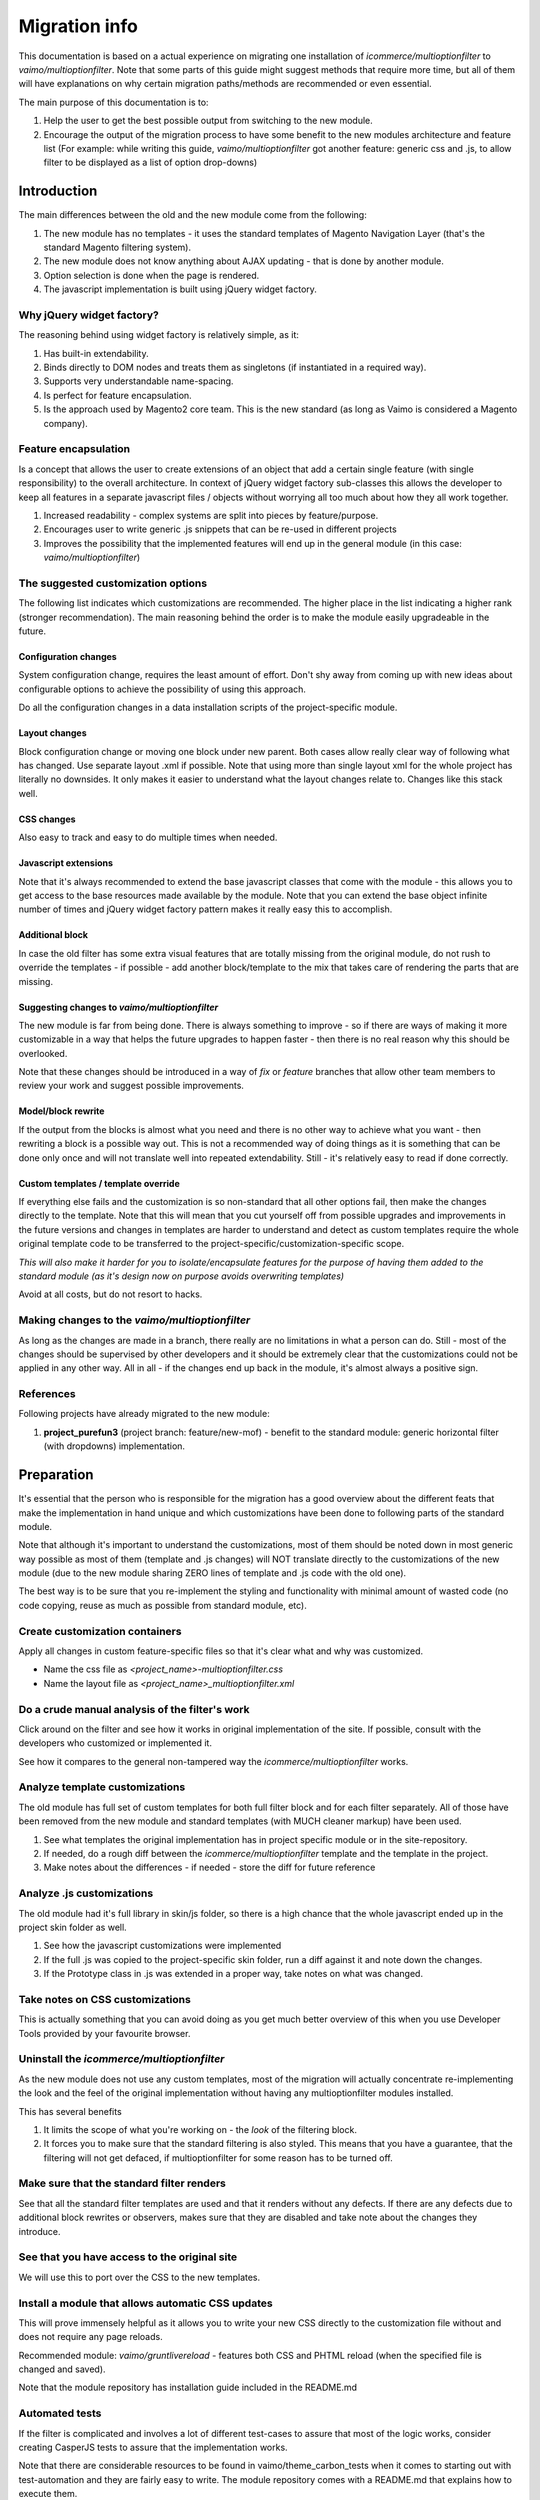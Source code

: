 Migration info
==============

This documentation is based on a actual experience on migrating one installation of `icommerce/multioptionfilter` to
`vaimo/multioptionfilter`. Note that some parts of this guide might suggest methods that require more time, but all
of them will have explanations on why certain migration paths/methods are recommended or even essential.

The main purpose of this documentation is to:

1. Help the user to get the best possible output from switching to the new module.
2. Encourage the output of the migration process to have some benefit to the new modules architecture and feature list (For example: while writing this guide, `vaimo/multioptionfilter` got another feature: generic css and .js, to allow filter to be displayed as a list of option drop-downs)

Introduction
------------

The main differences between the old and the new module come from the following:

1. The new module has no templates - it uses the standard templates of Magento Navigation Layer (that's the standard Magento filtering system).
2. The new module does not know anything about AJAX updating - that is done by another module.
3. Option selection is done when the page is rendered.
4. The javascript implementation is built using jQuery widget factory.

Why jQuery widget factory?
~~~~~~~~~~~~~~~~~~~~~~~~~~

The reasoning behind using widget factory is relatively simple, as it:

1. Has built-in extendability.
2. Binds directly to DOM nodes and treats them as singletons (if instantiated in a required way).
3. Supports very understandable name-spacing.
4. Is perfect for feature encapsulation.
5. Is the approach used by Magento2 core team. This is the new standard (as long as Vaimo is considered a Magento company).

Feature encapsulation
~~~~~~~~~~~~~~~~~~~~~

Is a concept that allows the user to create extensions of an object that add a certain single feature (with single
responsibility) to the overall architecture. In context of jQuery widget factory sub-classes this allows the developer to keep
all features in a separate javascript files / objects without worrying all too much about how they all work together.

1. Increased readability - complex systems are split into pieces by feature/purpose.
2. Encourages user to write generic .js snippets that can be re-used in different projects
3. Improves the possibility that the implemented features will end up in the general module (in this case: `vaimo/multioptionfilter`)

The suggested customization options
~~~~~~~~~~~~~~~~~~~~~~~~~~~~~~~~~~~

The following list indicates which customizations are recommended. The higher place in the list indicating a higher rank (stronger
recommendation). The main reasoning behind the order is to make the module easily upgradeable in the future.

Configuration changes
*********************

System configuration change, requires the least amount of effort. Don't shy away from coming up with new ideas about
configurable options to achieve the possibility of using this approach.

Do all the configuration changes in a data installation scripts of the project-specific module.

Layout changes
**************

Block configuration change or moving one block under new parent. Both cases allow really clear way of following what has
changed. Use separate layout .xml if possible. Note that using more than single layout xml for the whole project has literally
no downsides. It only makes it easier to understand what the layout changes relate to. Changes like this stack well.

CSS changes
***********

Also easy to track and easy to do multiple times when needed.

Javascript extensions
*********************

Note that it's always recommended to extend the base javascript classes that come with the module - this allows you to get
access to the base resources made available by the module. Note that you can extend the base object infinite number of times and
jQuery widget factory pattern makes it really easy this to accomplish.

Additional block
****************

In case the old filter has some extra visual features that are totally missing from the original module, do not rush to override
the templates - if possible - add another block/template to the mix that takes care of rendering the parts that are missing.

Suggesting changes to `vaimo/multioptionfilter`
***********************************************

The new module is far from being done. There is always something to improve - so if there are ways of making it more customizable
in a way that helps the future upgrades to happen faster - then there is no real reason why this should be overlooked.

Note that these changes should be introduced in a way of `fix` or `feature` branches that allow other team members to review your
work and suggest possible improvements.

Model/block rewrite
*******************

If the output from the blocks is almost what you need and there is no other way to achieve what you want - then rewriting a block
is a possible way out. This is not a recommended way of doing things as it is something that can be done only once and will not
translate well into repeated extendability. Still - it's relatively easy to read if done correctly.

Custom templates / template override
************************************

If everything else fails and the customization is so non-standard that all other options fail, then make the changes directly to
the template. Note that this will mean that you cut yourself off from possible upgrades and improvements in the future versions
and changes in templates are harder to understand and detect as custom templates require the whole original template code to be
transferred to the project-specific/customization-specific scope.

*This will also make it harder for you to isolate/encapsulate features for the purpose of having them added to the standard module (as it's design now on purpose avoids overwriting templates)*

Avoid at all costs, but do not resort to hacks.

Making changes to the `vaimo/multioptionfilter`
~~~~~~~~~~~~~~~~~~~~~~~~~~~~~~~~~~~~~~~~~~~~~~~

As long as the changes are made in a branch, there really are no limitations in what a person can do. Still - most of the changes
should be supervised by other developers and it should be extremely clear that the customizations could not be applied in any
other way. All in all - if the changes end up back in the module, it's almost always a positive sign.

References
~~~~~~~~~~

Following projects have already migrated to the new module:

1. **project_purefun3** (project branch: feature/new-mof) - benefit to the standard module: generic horizontal filter (with dropdowns) implementation.

Preparation
-----------

It's essential that the person who is responsible for the migration has a good overview about the different feats that make the
implementation in hand unique and which customizations have been done to following parts of the standard module.

Note that although it's important to understand the customizations, most of them should be noted down in most generic way possible
as most of them (template and .js changes) will NOT translate directly to the customizations of the new module (due to the new
module sharing ZERO lines of template and .js code with the old one).

The best way is to be sure that you re-implement the styling and functionality with minimal amount of wasted code (no code copying, reuse as much as possible from standard module, etc).

Create customization containers
~~~~~~~~~~~~~~~~~~~~~~~~~~~~~~~

Apply all changes in custom feature-specific files so that it's clear what and why was customized.

* Name the css file as `<project_name>-multioptionfilter.css`
* Name the layout file as `<project_name>_multioptionfilter.xml`

Do a crude manual analysis of the filter's work
~~~~~~~~~~~~~~~~~~~~~~~~~~~~~~~~~~~~~~~~~~~~~~~

Click around on the filter and see how it works in original implementation of the site. If possible, consult with the
developers who customized or implemented it.

See how it compares to the general non-tampered way the `icommerce/multioptionfilter` works.

Analyze template customizations
~~~~~~~~~~~~~~~~~~~~~~~~~~~~~~~

The old module has full set of custom templates for both full filter block and for each filter separately. All of those have been
removed from the new module and standard templates (with MUCH cleaner markup) have been used.

1. See what templates the original implementation has in project specific module or in the site-repository.
2. If needed, do a rough diff between the `icommerce/multioptionfilter` template and the template in the project.
3. Make notes about the differences - if needed - store the diff for future reference

Analyze .js customizations
~~~~~~~~~~~~~~~~~~~~~~~~~~

The old module had it's full library in skin/js folder, so there is a high chance that the whole javascript ended up in the
project skin folder as well.

1. See how the javascript customizations were implemented
2. If the full .js was copied to the project-specific skin folder, run a diff against it and note down the changes.
3. If the Prototype class in .js was extended in a proper way, take notes on what was changed.

Take notes on CSS customizations
~~~~~~~~~~~~~~~~~~~~~~~~~~~~~~~~

This is actually something that you can avoid doing as you get much better overview of this when you use Developer Tools
provided by your favourite browser.

Uninstall the `icommerce/multioptionfilter`
~~~~~~~~~~~~~~~~~~~~~~~~~~~~~~~~~~~~~~~~~~~

As the new module does not use any custom templates, most of the migration will actually concentrate re-implementing the
look and the feel of the original implementation without having any multioptionfilter modules installed.

This has several benefits

1. It limits the scope of what you're working on - the `look` of the filtering block.
2. It forces you to make sure that the standard filtering is also styled. This means that you have a guarantee, that the filtering will not get defaced, if multioptionfilter for some reason has to be turned off.

Make sure that the standard filter renders
~~~~~~~~~~~~~~~~~~~~~~~~~~~~~~~~~~~~~~~~~~

See that all the standard filter templates are used and that it renders without any defects. If there are any defects due to additional block
rewrites or observers, makes sure that they are disabled and take note about the changes they introduce.

See that you have access to the original site
~~~~~~~~~~~~~~~~~~~~~~~~~~~~~~~~~~~~~~~~~~~~~

We will use this to port over the CSS to the new templates.

Install a module that allows automatic CSS updates
~~~~~~~~~~~~~~~~~~~~~~~~~~~~~~~~~~~~~~~~~~~~~~~~~~

This will prove immensely helpful as it allows you to write your new CSS directly to the customization file without and does not
require any page reloads.

Recommended module: `vaimo/gruntlivereload` - features both CSS and PHTML reload (when the specified file is changed and saved).

Note that the module repository has installation guide included in the README.md

Automated tests
~~~~~~~~~~~~~~~

If the filter is complicated and involves a lot of different test-cases to assure that most of the logic works, consider
creating CasperJS tests to assure that the implementation works.

Note that there are considerable resources to be found in vaimo/theme_carbon_tests when it comes to starting out with
test-automation and they are fairly easy to write. The module repository comes with a README.md that explains how to execute
them.

Migration
---------

The migration guide has been composed so that we move closer to the actual implementation in a really small increments where
the fact that the filter still works holds the highest importance.

Note that you might find it easier by not really going in-depth with analysing the original implementation as the modules
differ mainly on the areas where most of the customization takes place.

Don't forget to involve other developers with similar experience in the migration process as the migration guide itself
might still be missing some essential steps.

Create a project branch
~~~~~~~~~~~~~~~~~~~~~~~

If you're migrating the multioptionfilter on an aja project, start by creating a new branch for the migration process that
would hold all the branch references for the modules that were changed/involved. This makes it easier for other developers
who have to go through the same process to refer to an already-completed solution.

Suggested branch name: `feature/new-mof`

Note that you can refer to module branches in aja project when using `dev-<branch_name>` as version.

Install a module that allows automatic CSS updates
~~~~~~~~~~~~~~~~~~~~~~~~~~~~~~~~~~~~~~~~~~~~~~~~~~

Due to our projects having css in one large files, this might not be all that easy to do - so consider using Web Browser's
Developer Tools for analysing the CSS changes.

1. (Optional) If the original implementation uses horizontal filter toolbar (with drop-downs), then install/add `vaimo/multioptionfilter` right now and enable horizontal filter feature in the module. Otherwise continue without any multioptionfilter module installed.
2. Apply layout.xml changes that move the filter to the correct core/text_list type of block - prefer these blocks if possible as they render the content automatically.
3. Port over the CSS changes so that the filter block (not the options) looks similar to the original.
4. Port over the CSS changes that relate to filter options appearance.
5. Test that the filter works.
6. Re-do the .phtml customizations in the original module with CSS if possible.
7. (Optional) Style the state block. Note that in most `multioptionfilter` implementations, this is hidden.

Functional changes
~~~~~~~~~~~~~~~~~~

Avoid implementing anything related to AJAX functionality. This has been removed from the new module and is now handled by another module. Do not worry yourself about this at this point.

1. Add the module `vaimo/multioptionfilter` if you have not done this yet (see pt. 1 on the last step).
2. Create a branch named migration/<project name> - this allows you to suggest changes to the behaviour of the module if something about the customizations do not translate to new approach at all.
3. Check that the base functionality (multiple options in single filter block) works.
4. Create a custom .js file for any functional customizations needed. Name it `<project_name>-multioptionfilter.js`. Note that if there are multiple features that you have to implement - encapsulate them in different extensions - this will make it easier to port them over to the standard module later.
5. Re-implement most of the features that the original module had using the notes you got from both manual inspection and from notes/observations from the .js customizations.

Module configuration changes
~~~~~~~~~~~~~~~~~~~~~~~~~~~~

Most of the module's logic will remain intact so as far as configuration is concerned, there aren't all that many things
to worry about. Note that some configuration options no longer have any effect (some features have been disabled on purpose):

1. Filtering with AJAX updates. This is now implemented in another module.
2. Integration with Icommerce_UrlRewrites. The solution involved a very risky way of replacing option ids with option labels and will be reimplemented in the future.
3. Sticky filter. The logic of using a cookie for doing this has been removed as it is known to corrupt FPC records.
4. Incremental loading. This will be implemented in another module.

Note that if the migration is done correctly, all these features will become available to the user without any extra modifications.

Advanced changes (AJAX, FPC, etc)
~~~~~~~~~~~~~~~~~~~~~~~~~~~~~~~~~

1. Install `vaimo/ajaxproductlist`
2. Make sure that the filtering works as expected
3. Customize the loader/spinner. Do not rewrite the template if possible. If the spinner/loader used by the original implementation differs from the one ajaxproductlist, consider adding a new customization option to modules related to ajaxproductlist.
4. In case FPC is used, make sure that it works. In case it does not, increase the parameter depth (standard configuration option in Magento for Page Cache) to match your needs for the caching. This can be found from: System > Configuration > Advanced:System > Full Page Cache Settings

Please do note that if you have to change the AJAX behaviour, DO NOT intermingle multioptionfilter's behaviour with AJAX
update as they have been built to be independent from each other for the sole purpose of keeping multioptionfilter module
and functionality as one-sided (single responsibility) as possible. Find alternative ways for implementing the feature that
would allow responsibility separation.

Polishing the end result
~~~~~~~~~~~~~~~~~~~~~~~~

1. Clean up the code/css/templates and be sure that your changes are as small and as localized as possible.
2. If you feel that there is nothing that one can take to the standard module, then now is the time to customize the templates.
3. Do a clearer functionality separation and make sure that most of your functions and extensions serve a single purpose and are easily understandable.
4. See if there is a feasible way of moving implemented features to `vaimo/multioptionfilter` as extra configurable features (which would make next migration/implementation much easier).
5. Ask other team members or somebody from the original team to review the new filter.

Post-Migration Assessment
-------------------------

After everything seems to be in place (the filter looks as it was on the original implementation). Take notes on which
features are related to customizations and which are features that have been implemented due to the new module lacking them.

1. Separate project specific customizations from the feature (most of the non-critical styling, etc).
2. Port over the feature to the standard module (to the project-specific branch though) and create a very clear-cut way of enabling/disabling/reusing the feature in other projects. Example for this: horizontal filter (filter with drop-sdowns).
3. Ask other team members (and someone from the Product Department team) to assess the ported generic features.

Congratulations. You are now running the new cleaned-up version of multioptionfilter.

Full Example (purefun)
----------------------

Here's a small overview of the migration process of migrating purefun and the end-result of this process.

1. New project at the time of migration was project_purefun3
2. Old project was kept at project_purefun

Analysis
~~~~~~~~

We take this step-by-step going from simple observation to doing the actual diff for the .phtml changes

Observations
************

1. The project has horizontal drop-downs for filter that are presented on top of product list.
2. It has several .phtml overrides (filter_mof, state_mof,view_mof_view_mof_container)
3. Javascript in vuxen-scripts.js and in ic_multioptionfilter.js

Comparing with module files
***************************

Now it's time to analyse the customizations

1. The templates are VERY different - so it can be assumed that they are from older mof version. It's very hard to pin-point the exact version at this point so we decide to base our migration on the visual representation.
2. Javascript changes is vuxen-scripts.js are mostly related to drop-down functionality
3. There are slight changes in ic_multioptionfilter.js which seems to indicate (considering the changes) that even that library is from older version. Most of the changes deal with error handling and not with any significant functionality changes.

Preparation
~~~~~~~~~~~

Now it's time to migrate us to the new module.

Removing old module
*******************

1. We remove `icommerce/multioptionfilter` from out project.
2. Do preliminary cleanup in places where it matters. Mainly, we take care of making sure that there are now modifications applied to the Navigation Layer blocks and that no CSS selectors are heavily involved in styling them.

Creating customization containers
*********************************

We create our own containers for customization which we keep strictly separated from the rest of the design changes already applied:

1. Separate layout file for block changes and for css/js adding purefun_multioptionfilter.xml which we declare in config.xml as well
2. Separate CSS file

Migration
~~~~~~~~~

Customizing the CSS
*******************

As there is no CSS provided by `vaimo/multioptionfilter`, we have nothing to override. There are only standard CSS rules in power which we will override by
having higher-weight selectors. We use the container `purefun_multioptionfilter.xml` declared earlier for this.

Most of the CSS customizations are applied via porting over the styling-related CSS from the live site by using Chrome developer tools.

Functional customizations
*************************

Standard filtering does not involve filter options to be shown in drop-downs - for this, we will need to apply certain javascript changes. This is now the
moment where we add the `vaimo/multioptionfilter` to the project which gives us access to some of the javascript helpers used by the module. The code is exclusively
related to only are related to selecting/unselecting options and does not deal with anything AJAX related (note that we don not do anything with AJAX at this point).

Implementing drop-downs
***********************

We extend mofSelector which will guarantee us that certain triggers/selectors will be correct and implement the basic drop-down logic.

We use the container `purefun-multioptionfilter.js` for this.

Enabling AJAX
*************

Now we add the Ajax support by installing `vaimo/ajaxproductlist`. Although this is not implemented on the actual/live site, we
decide that we want the drop-down to remain open after the filter options update (when we click on any of them). For this, we create another extension inside
`purefun-multioptionfilter.js` to encapsulate this feature separately from the base functionality of the drop-downs.

Polishing
*********

As the end-result was mostly achieved with keeping away from templates, it was quite obvious that the javascript put in place could be moved to `vaimo/multioptionfilter`.

Most of the code from `purefun-multioptionfilter.js` was moved to `horizontalFilter.js` in `vaimo/multioptionfilter`, which the exception of keeping some places there
that dealt with project-specific customizations:

1. multiple-columns of options in drop-downs
2. box-shadow compensation

Note that even those features have been encapsulated separately in `purefun-multioptionfilter.js` for clarity

Result
~~~~~~

For the next migration, the person responsible for going through the process can use layout update handle "mof_horizontal" in their project to switch the filter to
be presented as horizontal list filters with drop-downs without customizing anything other than adding a single line into layout updates.

`vaimo/multioptionfilter`
*************************

1. `js/vaimo/multioptionfilter/horizontalFilter.js`
2. `skin/frontend/base/default/css/horizontal-multioptionfilter.css`
3. <mof_horizontal> in `app/design/frontend/base/default/layout/vaimo_multioptionfilter.xml`

`vaimo/purefun3`
****************

1. Minor tweaks to drop-down behaviour: `skin/frontend/carbon/purefun/js/purefun-multioptionfilter.js`
2. Base for tweaking the filter on layout-level: `app/design/frontend/base/default/layout/vaimo_multioptionfilter.xml`
3. Styling on top of the base functional styling from the main module: `skin/frontend/carbon/purefun/css/purefun-multioptionfilter.css`